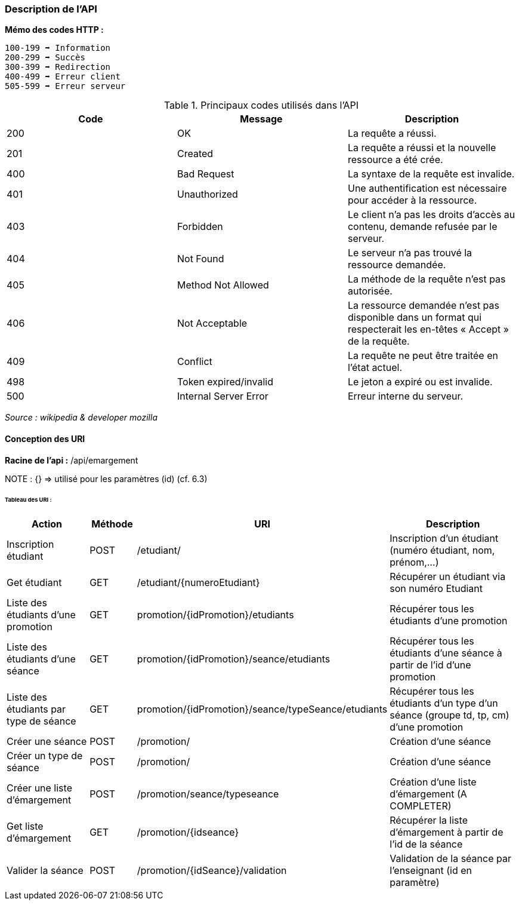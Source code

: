 === Description de l'API

*Mémo des codes HTTP :*

    100-199 ➡ Information
    200-299 ➡ Succès
    300-399 ➡ Redirection
    400-499 ➡ Erreur client
    505-599 ➡ Erreur serveur

.Principaux codes utilisés dans l'API
|===
|Code | Message | Description

|200
|OK
|La requête a réussi.

|201
|Created
|La requête a réussi et la nouvelle ressource a été crée.

|400
|Bad Request
|La syntaxe de la requête est invalide.

|401
|Unauthorized
|Une authentification est nécessaire pour accéder à la ressource.

|403
|Forbidden
|Le client n'a pas les droits d'accès au contenu, demande refusée par le serveur.

|404
|Not Found
|Le serveur n'a pas trouvé la ressource demandée.

|405
|Method Not Allowed
|La méthode de la requête n'est pas autorisée.

|406
|Not Acceptable
|La ressource demandée n'est pas disponible dans un format qui respecterait les en-têtes « Accept » de la requête.

|409
|Conflict
|La requête ne peut être traitée en l’état actuel.

|498
|Token expired/invalid
|Le jeton a expiré ou est invalide.

|500
|Internal Server Error
|Erreur interne du serveur.

|===


_Source : wikipedia  & developer mozilla_


==== Conception des URI

*Racine de l'api :* /api/emargement

NOTE : {} => utilisé pour les paramètres (id) (cf. 6.3)



====== Tableau des URI :

[cols="2,1,3a,4"]
|===
|Action | Méthode | URI | Description

| Inscription étudiant
| POST
| /etudiant/
| Inscription d'un étudiant (numéro étudiant, nom, prénom,...)

| Get étudiant
| GET
| /etudiant/{numeroEtudiant}
| Récupérer un étudiant via son numéro Etudiant

| Liste des étudiants d'une promotion
| GET
| promotion/{idPromotion}/etudiants
| Récupérer tous les étudiants d'une promotion

| Liste des étudiants d'une séance
| GET
| promotion/{idPromotion}/seance/etudiants
| Récupérer tous les étudiants d'une séance à partir de l'id d'une promotion

| Liste des étudiants par type de séance
| GET
| promotion/{idPromotion}/seance/typeSeance/etudiants
| Récupérer tous les étudiants d'un type d'un séance (groupe td, tp, cm)
 d'une promotion

// ADMIN


| Créer une séance
| POST
| /promotion/
| Création d'une séance

| Créer un type de séance
| POST
| /promotion/
| Création d'une séance

| Créer une liste d'émargement
| POST
| /promotion/seance/typeseance
| Création d'une liste d'émargement (A COMPLETER)

| Get liste d'émargement
| GET
| /promotion/{idseance}
| Récupérer la liste d'émargement à partir de l'id de la séance

// ENSEIGNANT

| Valider la séance
| POST
| /promotion/{idSeance}/validation
| Validation de la séance par l'enseignant (id en paramètre)


|===
